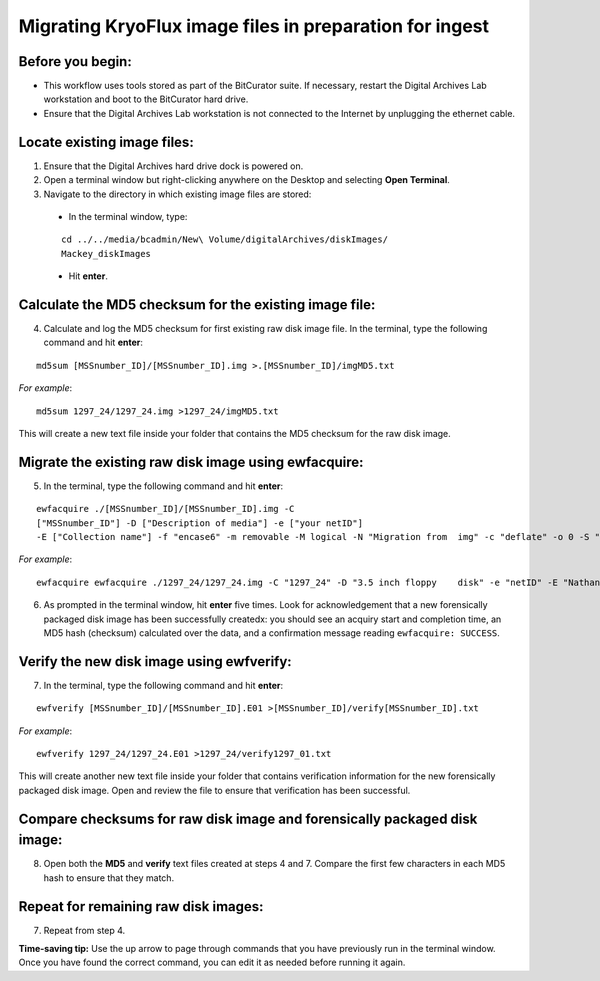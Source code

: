 .. _img_migration:

========================================================
Migrating KryoFlux image files in preparation for ingest
========================================================

-----------------
Before you begin:
-----------------

* This workflow uses tools stored as part of the BitCurator suite. If necessary, restart the Digital Archives Lab workstation and boot to the BitCurator hard drive.
* Ensure that the Digital Archives Lab workstation is not connected to the Internet by unplugging the ethernet cable.

----------------------------
Locate existing image files:
----------------------------

1. Ensure that the Digital Archives hard drive dock is powered on.
2. Open a terminal window but right-clicking anywhere on the Desktop and selecting **Open Terminal**.
3. Navigate to the directory in which existing image files are stored:

 - In the terminal window, type:
 
 ::
 
 	cd ../../media/bcadmin/New\ Volume/digitalArchives/diskImages/
	Mackey_diskImages
 
 - Hit **enter**.
 
-------------------------------------------------------
Calculate the MD5 checksum for the existing image file:
-------------------------------------------------------

4. Calculate and log the MD5 checksum for first existing raw disk image file. In the terminal, type the following command and hit **enter**:

::

  	md5sum [MSSnumber_ID]/[MSSnumber_ID].img >.[MSSnumber_ID]/imgMD5.txt
	
*For example*::

	md5sum 1297_24/1297_24.img >1297_24/imgMD5.txt
	
This will create a new text file inside your folder that contains the MD5 checksum for the raw disk image.

-----------------------------------------------------
Migrate the existing raw disk image using ewfacquire:
-----------------------------------------------------
  
5. In the terminal, type the following command and hit **enter**:

::

	ewfacquire ./[MSSnumber_ID]/[MSSnumber_ID].img -C 
	["MSSnumber_ID"] -D ["Description of media"] -e ["your netID"] 
	-E ["Collection name"] -f "encase6" -m removable -M logical -N "Migration from 	img" -c "deflate" -o 0 -S "1.4 GiB" -P 512 -g 64 -t ./[MSSnumber_ID]/[MSSnumber_ID]
	
*For example*::

  	ewfacquire ewfacquire ./1297_24/1297_24.img -C "1297_24" -D "3.5 inch floppy 	disk" -e "netID" -E "Nathaniel Mackey papers" -f "encase6" -m removable -M logical 	-N "Migration from img" -c "deflate" -o 0 -S "1.4 GiB" -P 512 -g 64 -t 	./1297_24/1297_24

6. As prompted in the terminal window, hit **enter** five times. Look for acknowledgement that a new forensically packaged disk image has been successfully createdx: you should see an acquiry start and completion time, an MD5 hash (checksum) calculated over the data, and a confirmation message reading ``ewfacquire: SUCCESS``.
	
------------------------------------------
Verify the new disk image using ewfverify:
------------------------------------------

7.	In the terminal, type the following command and hit **enter**:

::

	ewfverify [MSSnumber_ID]/[MSSnumber_ID].E01 >[MSSnumber_ID]/verify[MSSnumber_ID].txt
	
*For example*::

	ewfverify 1297_24/1297_24.E01 >1297_24/verify1297_01.txt
	
This will create another new text file inside your folder that contains verification information for the new forensically packaged disk image. Open and review the file to ensure that verification has been successful.

--------------------------------------------------------------------------
Compare checksums for raw disk image and forensically packaged disk image:
--------------------------------------------------------------------------

8. Open both the **MD5** and **verify** text files created at steps 4 and 7. Compare the first few characters in each MD5 hash to ensure that they match.

-------------------------------------
Repeat for remaining raw disk images:
-------------------------------------

7. Repeat from step 4.

**Time-saving tip:** Use the up arrow to page through commands that you have previously run in the terminal window. Once you have found the correct command, you can edit it as needed before running it again.